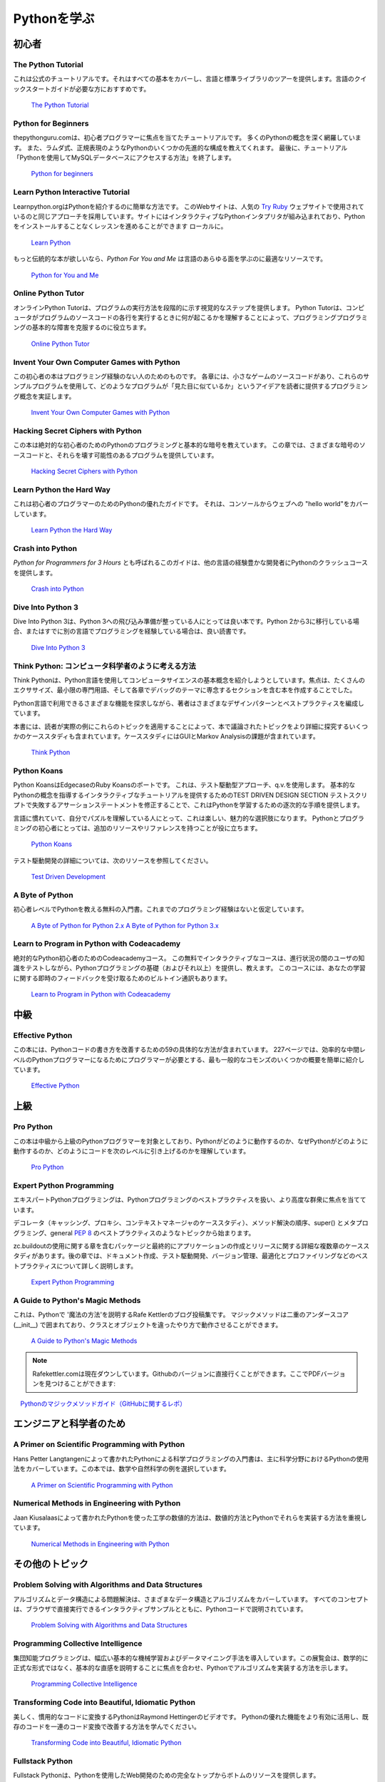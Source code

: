 .. Learning Python
.. ===============

Pythonを学ぶ
============

.. Beginner
.. --------

初心者
------

The Python Tutorial
~~~~~~~~~~~~~~~~~~~~

.. This is the official tutorial. It covers all the basics, and offers a tour of
.. the language and the standard library. Recommended for those who need a
.. quick-start guide to the language.

これは公式のチュートリアルです。それはすべての基本をカバーし、言語と標準ライブラリのツアーを提供します。言語のクイックスタートガイドが必要な方におすすめです。

    `The Python Tutorial <http://docs.python.org/tutorial/index.html>`_

Python for Beginners
~~~~~~~~~~~~~~~~~~~~~~~~~~~~~~~~~

.. thepythonguru.com is a tutorial focuses on beginner programmers. It covers many python concepts
.. in depth. It also teaches you some advance constructs of python like lambda expression, regular expression.
.. At last it finishes off with  tutorial "How to access MySQL db using python"

thepythonguru.comは、初心者プログラマーに焦点を当てたチュートリアルです。 多くのPythonの概念を深く網羅しています。 また、ラムダ式、正規表現のようなPythonのいくつかの先進的な構成を教えてくれます。 最後に、チュートリアル「Pythonを使用してMySQLデータベースにアクセスする方法」を終了します。


   `Python for beginners <http://thepythonguru.com/>`_

Learn Python Interactive Tutorial
~~~~~~~~~~~~~~~~~~~~~~~~~~~~~~~~~

.. Learnpython.org is an easy non-intimidating way to get introduced to Python.
.. The website takes the same approach used on the popular
.. `Try Ruby <http://tryruby.org/>`_ website, it has an interactive Python
.. interpreter built into the site that allows you to go through the lessons
.. without having to install Python locally.

Learnpython.orgはPythonを紹介するのに簡単な方法です。 このWebサイトは、人気の `Try Ruby <http://tryruby.org/>`_ ウェブサイトで使用されているのと同じアプローチを採用しています。サイトにはインタラクティブなPythonインタプリタが組み込まれており、Pythonをインストールすることなくレッスンを進めることができます ローカルに。

    `Learn Python <http://www.learnpython.org/>`_


.. If you want a more traditional book, *Python For You and Me* is an excellent
.. resource for learning all aspects of the language.

もっと伝統的な本が欲しいなら、*Python For You and Me* は言語のあらゆる面を学ぶのに最適なリソースです。

    `Python for You and Me <https://pymbook.readthedocs.io/>`_

Online Python Tutor
~~~~~~~~~~~~~~~~~~~

.. Online Python Tutor gives you a visual step by step
.. representation of how your program runs. Python Tutor
.. helps people overcome a fundamental barrier to learning
.. programming by understanding what happens as the computer
.. executes each line of a program's source code.

オンラインPython Tutorは、プログラムの実行方法を段階的に示す視覚的なステップを提供します。 Python Tutorは、コンピュータがプログラムのソースコードの各行を実行するときに何が起こるかを理解することによって、プログラミングプログラミングの基本的な障害を克服するのに役立ちます。

    `Online Python Tutor <http://pythontutor.com/>`_

Invent Your Own Computer Games with Python
~~~~~~~~~~~~~~~~~~~~~~~~~~~~~~~~~~~~~~~~~~

.. This beginner's book is for those with no programming experience at all. Each
.. chapter has the source code to a small game, using these example programs
.. to demonstrate programming concepts to give the reader an idea of what
.. programs "look like".

この初心者の本はプログラミング経験のない人のためのものです。 各章には、小さなゲームのソースコードがあり、これらのサンプルプログラムを使用して、どのようなプログラムが「見た目に似ているか」というアイデアを読者に提供するプログラミング概念を実証します。

    `Invent Your Own Computer Games with Python <http://inventwithpython.com/>`_


Hacking Secret Ciphers with Python
~~~~~~~~~~~~~~~~~~~~~~~~~~~~~~~~~~

.. This book teaches Python programming and basic cryptography for absolute
.. beginners. The chapters provide the source code for various ciphers, as well
.. as programs that can break them.

この本は絶対的な初心者のためのPythonのプログラミングと基本的な暗号を教えています。 この章では、さまざまな暗号のソースコードと、それらを壊す可能性のあるプログラムを提供しています。

    `Hacking Secret Ciphers with Python <http://inventwithpython.com/hacking/>`_


Learn Python the Hard Way
~~~~~~~~~~~~~~~~~~~~~~~~~

.. This is an excellent beginner programmer's guide to Python. It covers "hello
.. world" from the console to the web.

これは初心者のプログラマーのためのPythonの優れたガイドです。 それは、コンソールからウェブへの "hello world"をカバーしています。

    `Learn Python the Hard Way <http://learnpythonthehardway.org/book/>`_


Crash into Python
~~~~~~~~~~~~~~~~~

.. Also known as *Python for Programmers with 3 Hours*, this guide gives
.. experienced developers from other languages a crash course on Python.

*Python for Programmers for 3 Hours* とも呼ばれるこのガイドは、他の言語の経験豊かな開発者にPythonのクラッシュコースを提供します。

    `Crash into Python <http://stephensugden.com/crash_into_python/>`_


Dive Into Python 3
~~~~~~~~~~~~~~~~~~

.. Dive Into Python 3 is a good book for those ready to jump in to Python 3. It's
.. a good read if you are moving from Python 2 to 3 or if you already have some
.. experience programming in another language.

Dive Into Python 3は、Python 3への飛び込み準備が整っている人にとっては良い本です。Python 2から3に移行している場合、またはすでに別の言語でプログラミングを経験している場合は、良い読書です。

    `Dive Into Python 3 <http://www.diveinto.org/python3/>`_


.. Think Python: How to Think Like a Computer Scientist
.. ~~~~~~~~~~~~~~~~~~~~~~~~~~~~~~~~~~~~~~~~~~~~~~~~~~~~

Think Python: コンピュータ科学者のように考える方法
~~~~~~~~~~~~~~~~~~~~~~~~~~~~~~~~~~~~~~~~~~~~~~~~~~

.. Think Python attempts to give an introduction to basic concepts in computer
.. science through the use of the Python language. The focus was to create a book
.. with plenty of exercises, minimal jargon and a section in each chapter devoted
.. to the subject of debugging.

Think Pythonは、Python言語を使用してコンピュータサイエンスの基本概念を紹介しようとしています。焦点は、たくさんのエクササイズ、最小限の専門用語、そして各章でデバッグのテーマに専念するセクションを含む本を作成することでした。

.. While exploring the various features available in the Python language the
.. author weaves in various design patterns and best practices.

Python言語で利用できるさまざまな機能を探求しながら、著者はさまざまなデザインパターンとベストプラクティスを編成しています。

.. The book also includes several case studies which have the reader explore the
.. topics discussed in the book in greater detail by applying those topics to
.. real-world examples. Case studies include assignments in GUI and Markov
.. Analysis.

本書には、読者が実際の例にこれらのトピックを適用することによって、本で議論されたトピックをより詳細に探究するいくつかのケーススタディも含まれています。ケーススタディにはGUIとMarkov Analysisの課題が含まれています。

    `Think Python <http://greenteapress.com/thinkpython/html/index.html>`_


Python Koans
~~~~~~~~~~~~

.. Python Koans is a port of Edgecase's Ruby Koans.  It uses a test-driven
.. approach, q.v. TEST DRIVEN DESIGN SECTION to provide an interactive tutorial
.. teaching basic Python concepts.  By fixing assertion statements that fail in a
.. test script, this provides sequential steps to learning Python.

Python KoansはEdgecaseのRuby Koansのポートです。 これは、テスト駆動型アプローチ、q.v.を使用します。 基本的なPythonの概念を指導するインタラクティブなチュートリアルを提供するためのTEST DRIVEN DESIGN SECTION テストスクリプトで失敗するアサーションステートメントを修正することで、これはPythonを学習するための逐次的な手順を提供します。

.. For those used to languages and figuring out puzzles on their own, this can be
.. a fun, attractive option. For those new to Python and programming, having an
.. additional resource or reference will be helpful.

言語に慣れていて、自分でパズルを理解している人にとって、これは楽しい、魅力的な選択肢になります。 Pythonとプログラミングの初心者にとっては、追加のリソースやリファレンスを持つことが役に立ちます。

    `Python Koans <http://bitbucket.org/gregmalcolm/python_koans>`_

.. More information about test driven development can be found at these resources:

テスト駆動開発の詳細については、次のリソースを参照してください。

    `Test Driven Development <http://en.wikipedia.org/wiki/Test-driven_development>`_


A Byte of Python
~~~~~~~~~~~~~~~~

.. A free introductory book that teaches Python at the beginner level, it assumes
.. no previous programming experience.

初心者レベルでPythonを教える無料の入門書。これまでのプログラミング経験はないと仮定しています。

    `A Byte of Python for Python 2.x <http://www.ibiblio.org/swaroopch/byteofpython/read/>`_
    `A Byte of Python for Python 3.x <http://swaroopch.com/notes/Python_en-Preface/>`_


Learn to Program in Python with Codeacademy
~~~~~~~~~~~~~~~~~~~~~~~~~~~~~~~~~~~~~~~~~~~

.. A Codeacademy course for the absolute Python beginner. This free and interactive course provides and teaches the basics (and beyond) of Python programming whilst testing the user's knowledge in between progress.
.. This course also features a built-in interpreter for receiving instant feedback on your learning.

絶対的なPython初心者のためのCodeacademyコース。 この無料でインタラクティブなコースは、進行状況の間のユーザの知識をテストしながら、Pythonプログラミングの基礎（およびそれ以上）を提供し、教えます。 このコースには、あなたの学習に関する即時のフィードバックを受け取るためのビルトイン通訳もあります。

    `Learn to Program in Python with Codeacademy <http://www.codecademy.com/en/tracks/python>`_


.. Intermediate
.. ------------

中級
----

Effective Python
~~~~~~~~~~~~~~~~

.. This book contains 59 specific ways to improve writing Pythonic code. At 227
.. pages, it is a very brief overview of some of the most commons adapations
.. programmers need to make to become efficient intermediate level Python
.. programmers.

この本には、Pythonコードの書き方を改善するための59の具体的な方法が含まれています。 227ページでは、効率的な中間レベルのPythonプログラマーになるためにプログラマーが必要とする、最も一般的なコモンズのいくつかの概要を簡単に紹介しています。

    `Effective Python <http://www.effectivepython.com/>`_


.. Advanced
.. --------

上級
----

Pro Python
~~~~~~~~~~

.. This book is for intermediate to advanced Python programmers who are looking to
.. understand how and why Python works the way it does and how they can take their
.. code to the next level.

この本は中級から上級のPythonプログラマーを対象としており、Pythonがどのように動作するのか、なぜPythonがどのように動作するのか、どのようにコードを次のレベルに引き上げるのかを理解しています。

    `Pro Python <http://propython.com>`_


Expert Python Programming
~~~~~~~~~~~~~~~~~~~~~~~~~
.. Expert Python Programming deals with best practices in programming Python and
.. is focused on the more advanced crowd.

エキスパートPythonプログラミングは、Pythonプログラミングのベストプラクティスを扱い、より高度な群衆に焦点を当てています。

.. It starts with topics like decorators (with caching, proxy, and context manager
.. case-studies), method resolution order, using super() and meta-programming, and
.. general :pep:`8` best practices.

デコレータ（キャッシング、プロキシ、コンテキストマネージャのケーススタディ）、メソッド解決の順序、super() とメタプログラミング、general :pep:`8` のベストプラクティスのようなトピックから始まります。

.. It has a detailed, multi-chapter case study on writing and releasing a package
.. and eventually an application, including a chapter on using zc.buildout.  Later
.. chapters detail best practices such as writing documentation, test-driven
.. development, version control, optimization and profiling.

zc.buildoutの使用に関する章を含むパッケージと最終的にアプリケーションの作成とリリースに関する詳細な複数章のケーススタディがあります。後の章では、ドキュメント作成、テスト駆動開発、バージョン管理、最適化とプロファイリングなどのベストプラクティスについて詳しく説明します。

    `Expert Python Programming <http://www.packtpub.com/expert-python-programming/book>`_


A Guide to Python's Magic Methods
~~~~~~~~~~~~~~~~~~~~~~~~~~~~~~~~~

.. This is a collection of blog posts by Rafe Kettler which explain 'magic methods'
.. in Python. Magic methods are surrounded by double underscores (i.e. __init__)
.. and can make classes and objects behave in different and magical ways.

これは、Pythonで '魔法の方法'を説明するRafe Kettlerのブログ投稿集です。 マジックメソッドは二重のアンダースコア (__init__) で囲まれており、クラスとオブジェクトを違ったやり方で動作させることができます。

    `A Guide to Python's Magic Methods <http://www.rafekettler.com/magicmethods.html>`_
.. .. note:: The Rafekettler.com is currently down, you can go to their Github version directly. Here you can find a PDF version:
.. note:: Rafekettler.comは現在ダウンしています。Githubのバージョンに直接行くことができます。ここでPDFバージョンを見つけることができます:
..     `A Guide to Python's Magic Methods (repo on GitHub) <https://github.com/RafeKettler/magicmethods/blob/master/magicmethods.pdf>`_
    `Pythonのマジックメソッドガイド（GitHubに関するレポ） <https://github.com/RafeKettler/magicmethods/blob/master/magicmethods.pdf>`_


.. For Engineers and Scientists
.. ----------------------------

エンジニアと科学者のため
------------------------

A Primer on Scientific Programming with Python
~~~~~~~~~~~~~~~~~~~~~~~~~~~~~~~~~~~~~~~~~~~~~~

.. A Primer on Scientific Programming with Python, written by Hans Petter
.. Langtangen, mainly covers Python's usage in the scientific field. In the book,
.. examples are chosen from mathematics and the natural sciences.

Hans Petter Langtangenによって書かれたPythonによる科学プログラミングの入門書は、主に科学分野におけるPythonの使用法をカバーしています。この本では、数学や自然科学の例を選択しています。

    `A Primer on Scientific Programming with Python <http://www.springer.com/mathematics/computational+science+%26+engineering/book/978-3-642-30292-3>`_

Numerical Methods in Engineering with Python
~~~~~~~~~~~~~~~~~~~~~~~~~~~~~~~~~~~~~~~~~~~~

.. Numerical Methods in Engineering with Python, written by Jaan Kiusalaas,
.. puts the emphasis on numerical methods and how to implement them in Python.

Jaan Kiusalaasによって書かれたPythonを使った工学の数値的方法は、数値的方法とPythonでそれらを実装する方法を重視しています。

    `Numerical Methods in Engineering with Python <http://www.cambridge.org/us/academic/subjects/engineering/engineering-mathematics-and-programming/numerical-methods-engineering-python-2nd-edition>`_

.. Miscellaneous topics
.. --------------------

その他のトピック
----------------

Problem Solving with Algorithms and Data Structures
~~~~~~~~~~~~~~~~~~~~~~~~~~~~~~~~~~~~~~~~~~~~~~~~~~~

.. Problem Solving with Algorithms and Data Structures covers a range of data
.. structures and algorithms. All concepts are illustrated with Python code along
.. with interactive samples that can be run directly in the browser.

アルゴリズムとデータ構造による問題解決は、さまざまなデータ構造とアルゴリズムをカバーしています。 すべてのコンセプトは、ブラウザで直接実行できるインタラクティブサンプルとともに、Pythonコードで説明されています。

    `Problem Solving with Algorithms and Data Structures
    <http://www.interactivepython.org/courselib/static/pythonds/index.html>`_

Programming Collective Intelligence
~~~~~~~~~~~~~~~~~~~~~~~~~~~~~~~~~~~

.. Programming Collective Intelligence introduces a wide array of basic machine
.. learning and data mining methods. The exposition is not very mathematically
.. formal, but rather focuses on explaining the underlying intuition and shows
.. how to implement the algorithms in Python.

集団知能プログラミングは、幅広い基本的な機械学習およびデータマイニング手法を導入しています。この展覧会は、数学的に正式な形式ではなく、基本的な直感を説明することに焦点を合わせ、Pythonでアルゴリズムを実装する方法を示します。

    `Programming Collective Intelligence <http://shop.oreilly.com/product/9780596529321.do>`_


Transforming Code into Beautiful, Idiomatic Python
~~~~~~~~~~~~~~~~~~~~~~~~~~~~~~~~~~~~~~~~~~~~~~~~~~

.. Transforming Code into Beautiful, Idiomatic Python is a video by Raymond Hettinger.
.. Learn to take better advantage of Python's best features and improve existing code
.. through a series of code transformations, "When you see this, do that instead."

美しく、慣用的なコードに変換するPythonはRaymond Hettingerのビデオです。 Pythonの優れた機能をより有効に活用し、既存のコードを一連のコード変換で改善する方法を学んでください。

    `Transforming Code into Beautiful, Idiomatic Python <https://www.youtube.com/watch?v=OSGv2VnC0go>`_


Fullstack Python
~~~~~~~~~~~~~~~~~~~~~~~~~~~~~~~~~~~~~~~~~~~

.. Fullstack Python offers a complete top-to-bottom resource for web development
.. using Python.

Fullstack Pythonは、Pythonを使用したWeb開発のための完全なトップからボトムのリソースを提供します。

.. From setting up the webserver, to designing the front-end, choosing a database,
.. optimizing/scaling, etc.

ウェブサーバーの設定から、フロントエンドの設計、データベースの選択、最適化/スケーリングなど

.. As the name suggests, it covers everything you need to build and run a complete
.. web app from scratch.

名前が示すように、完全なWebアプリケーションを構築して最初から実行するために必要なものすべてを網羅しています。

    `Fullstack Python <https://www.fullstackpython.com>`_


.. References
.. ----------

参考文献
--------

Python in a Nutshell
~~~~~~~~~~~~~~~~~~~~

.. Python in a Nutshell, written by Alex Martelli, covers most cross-platform
.. Python's usage, from its syntax to built-in libraries to advanced topics such
.. as writing C extensions.

Alex Martelliによって書かれたPython in a Nutshellは、シンタックスから組み込みのライブラリ、Cエクステンションの作成などの高度なトピックまで、ほとんどのクロスプラットフォームPythonの使い方をカバーしています。

    `Python in a Nutshell <http://shop.oreilly.com/product/9780596001889.do>`_

The Python Language Reference
~~~~~~~~~~~~~~~~~~~~~~~~~~~~~

.. This is Python's reference manual, it covers the syntax and the core semantics
.. of the language.

This is Python's reference manual, it covers the syntax and the core semantics of the language.

    `The Python Language Reference <http://docs.python.org/reference/index.html>`_

Python Essential Reference
~~~~~~~~~~~~~~~~~~~~~~~~~~

.. Python Essential Reference, written by David Beazley, is the definitive reference
.. guide to Python. It concisely explains both the core language and the most essential
.. parts of the standard library. It covers Python 3 and 2.6 versions.

David Beazleyによって書かれたPython Essential Referenceは、Pythonの決定的なリファレンスガイドです。 これは、標準ライブラリの中核言語と最も重要な部分の両方を簡潔に説明します。 Python 3および2.6のバージョンについて説明します。

    `Python Essential Reference <http://www.dabeaz.com/per.html>`_

Python Pocket Reference
~~~~~~~~~~~~~~~~~~~~~~~

.. Python Pocket Reference, written by Mark Lutz, is an easy to use reference to
.. the core language, with descriptions of commonly used modules and toolkits. It
.. covers Python 3 and 2.6 versions.

Mark Lutzによって書かれたPython Pocket Referenceは、よく使われるモジュールとツールキットについての説明とともに、コア言語への参照を使いやすくしています。 Python 3および2.6のバージョンについて説明します。

    `Python Pocket Reference <http://shop.oreilly.com/product/9780596158095.do>`_

Python Cookbook
~~~~~~~~~~~~~~~

.. Python Cookbook, written by David Beazley and Brian K. Jones, is packed with
.. practical recipes. This book covers the core python language as well as tasks
.. common to a wide variety of application domains.

David BeazleyとBrian K. Jonesによって書かれたPython Cookbookには実用的なレシピが満載です。 この本では、コアとなるPython言語、およびさまざまなアプリケーションドメインに共通するタスクについて説明します。

    `Python Cookbook <http://shop.oreilly.com/product/0636920027072.do>`_

Writing Idiomatic Python
~~~~~~~~~~~~~~~~~~~~~~~~

.. "Writing Idiomatic Python", written by Jeff Knupp, contains the most common and
.. important Python idioms in a format that maximizes identification and
.. understanding.  Each idiom is presented as a recommendation of a way to write
.. some commonly used piece of code, followed by an explanation of why the idiom
.. is important. It also contains two code samples for each idiom: the "Harmful"
.. way to write it and the "Idiomatic" way.

Jeff Knuppによって書かれた "Writing Idiomatic Python"には、識別と理解を最大限にする形式で最も一般的で重要なPythonイディオムが含まれています。 各イディオムは、一般的に使用されているコードを書く方法の推奨として提示され、そのイディオムがなぜ重要であるかについての説明が続く。 また、イディオムごとに2つのコードサンプルが含まれています。「有害な」書き方と「慣用的な」方法です。

	`For Python 2.7.3+ <http://www.amazon.com/Writing-Idiomatic-Python-2-7-3-Knupp/dp/1482372177/>`_

	`For Python 3.3+  <http://www.amazon.com/Writing-Idiomatic-Python-Jeff-Knupp-ebook/dp/B00B5VXMRG/>`_
